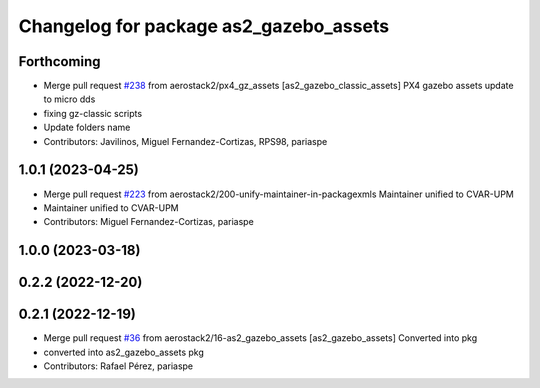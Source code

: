 ^^^^^^^^^^^^^^^^^^^^^^^^^^^^^^^^^^^^^^^
Changelog for package as2_gazebo_assets
^^^^^^^^^^^^^^^^^^^^^^^^^^^^^^^^^^^^^^^

Forthcoming
-----------
* Merge pull request `#238 <https://github.com/aerostack2/aerostack2/issues/238>`_ from aerostack2/px4_gz_assets
  [as2_gazebo_classic_assets] PX4 gazebo assets update to micro dds
* fixing gz-classic scripts
* Update folders name
* Contributors: Javilinos, Miguel Fernandez-Cortizas, RPS98, pariaspe

1.0.1 (2023-04-25)
------------------
* Merge pull request `#223 <https://github.com/aerostack2/aerostack2/issues/223>`_ from aerostack2/200-unify-maintainer-in-packagexmls
  Maintainer unified to CVAR-UPM
* Maintainer unified to CVAR-UPM
* Contributors: Miguel Fernandez-Cortizas, pariaspe

1.0.0 (2023-03-18)
------------------

0.2.2 (2022-12-20)
------------------

0.2.1 (2022-12-19)
------------------
* Merge pull request `#36 <https://github.com/aerostack2/aerostack2/issues/36>`_ from aerostack2/16-as2_gazebo_assets
  [as2_gazebo_assets] Converted into pkg
* converted into as2_gazebo_assets pkg
* Contributors: Rafael Pérez, pariaspe

